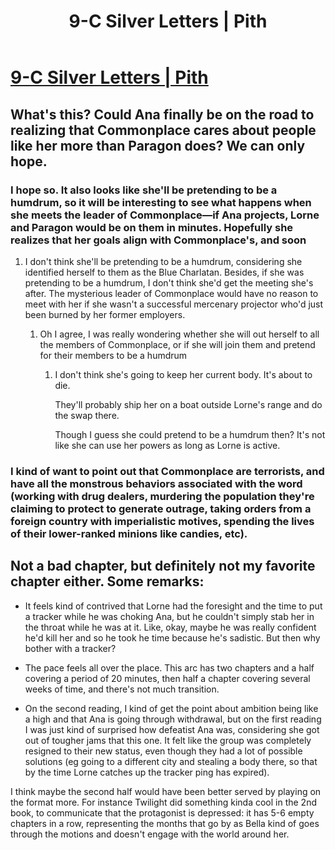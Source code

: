 #+TITLE: 9-C Silver Letters | Pith

* [[https://pithserial.com/2020/09/07/9-c-silver-letters/][9-C Silver Letters | Pith]]
:PROPERTIES:
:Author: Sgt_who
:Score: 34
:DateUnix: 1599536018.0
:DateShort: 2020-Sep-08
:END:

** What's this? Could Ana finally be on the road to realizing that Commonplace cares about people like her more than Paragon does? We can only hope.
:PROPERTIES:
:Author: Don_Alverzo
:Score: 13
:DateUnix: 1599537581.0
:DateShort: 2020-Sep-08
:END:

*** I hope so. It also looks like she'll be pretending to be a humdrum, so it will be interesting to see what happens when she meets the leader of Commonplace---if Ana projects, Lorne and Paragon would be on them in minutes. Hopefully she realizes that her goals align with Commonplace's, and soon
:PROPERTIES:
:Author: Sgt_who
:Score: 6
:DateUnix: 1599539192.0
:DateShort: 2020-Sep-08
:END:

**** I don't think she'll be pretending to be a humdrum, considering she identified herself to them as the Blue Charlatan. Besides, if she was pretending to be a humdrum, I don't think she'd get the meeting she's after. The mysterious leader of Commonplace would have no reason to meet with her if she wasn't a successful mercenary projector who'd just been burned by her former employers.
:PROPERTIES:
:Author: Don_Alverzo
:Score: 12
:DateUnix: 1599539582.0
:DateShort: 2020-Sep-08
:END:

***** Oh I agree, I was really wondering whether she will out herself to all the members of Commonplace, or if she will join them and pretend for their members to be a humdrum
:PROPERTIES:
:Author: Sgt_who
:Score: 3
:DateUnix: 1599539937.0
:DateShort: 2020-Sep-08
:END:

****** I don't think she's going to keep her current body. It's about to die.

They'll probably ship her on a boat outside Lorne's range and do the swap there.

Though I guess she could pretend to be a humdrum then? It's not like she can use her powers as long as Lorne is active.
:PROPERTIES:
:Author: CouteauBleu
:Score: 2
:DateUnix: 1599946347.0
:DateShort: 2020-Sep-13
:END:


*** I kind of want to point out that Commonplace are terrorists, and have all the monstrous behaviors associated with the word (working with drug dealers, murdering the population they're claiming to protect to generate outrage, taking orders from a foreign country with imperialistic motives, spending the lives of their lower-ranked minions like candies, etc).
:PROPERTIES:
:Author: CouteauBleu
:Score: 2
:DateUnix: 1599947550.0
:DateShort: 2020-Sep-13
:END:


** Not a bad chapter, but definitely not my favorite chapter either. Some remarks:

- It feels kind of contrived that Lorne had the foresight and the time to put a tracker while he was choking Ana, but he couldn't simply stab her in the throat while he was at it. Like, okay, maybe he was really confident he'd kill her and so he took he time because he's sadistic. But then why bother with a tracker?

- The pace feels all over the place. This arc has two chapters and a half covering a period of 20 minutes, then half a chapter covering several weeks of time, and there's not much transition.

- On the second reading, I kind of get the point about ambition being like a high and that Ana is going through withdrawal, but on the first reading I was just kind of surprised how defeatist Ana was, considering she got out of tougher jams that this one. It felt like the group was completely resigned to their new status, even though they had a lot of possible solutions (eg going to a different city and stealing a body there, so that by the time Lorne catches up the tracker ping has expired).

I think maybe the second half would have been better served by playing on the format more. For instance Twilight did something kinda cool in the 2nd book, to communicate that the protagonist is depressed: it has 5-6 empty chapters in a row, representing the months that go by as Bella kind of goes through the motions and doesn't engage with the world around her.
:PROPERTIES:
:Author: CouteauBleu
:Score: 3
:DateUnix: 1599947184.0
:DateShort: 2020-Sep-13
:END:
